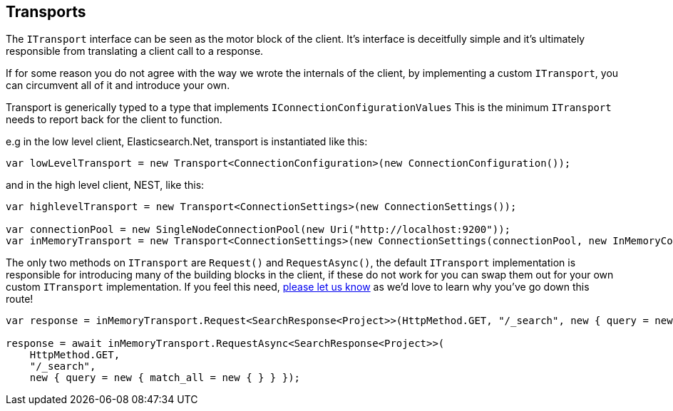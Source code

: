 :section-number: 4.3

:ref_current: https://www.elastic.co/guide/en/elasticsearch/reference/current

:github: https://github.com/elastic/elasticsearch-net

:nuget: https://www.nuget.org/packages

[[transports]]
== Transports

The `ITransport` interface can be seen as the motor block of the client. It's interface is deceitfully simple and
it's ultimately responsible from translating a client call to a response. 

If for some reason you do not agree with the way we wrote the internals of the client, 
by implementing a custom `ITransport`, you can circumvent all of it and introduce your own.

Transport is generically typed to a type that implements `IConnectionConfigurationValues`
This is the minimum `ITransport` needs to report back for the client to function.

e.g in the low level client, Elasticsearch.Net, transport is instantiated like this:

[source,csharp]
----
var lowLevelTransport = new Transport<ConnectionConfiguration>(new ConnectionConfiguration());
----

and in the high level client, NEST, like this: 

[source,csharp]
----
var highlevelTransport = new Transport<ConnectionSettings>(new ConnectionSettings());

var connectionPool = new SingleNodeConnectionPool(new Uri("http://localhost:9200"));
var inMemoryTransport = new Transport<ConnectionSettings>(new ConnectionSettings(connectionPool, new InMemoryConnection()));
----

The only two methods on `ITransport` are `Request()` and `RequestAsync()`, the default `ITransport` implementation is responsible for introducing
many of the building blocks in the client, if these do not work for you can swap them out for your own custom `ITransport` implementation. 
If you feel this need, {github}/issues[please let us know] as we'd love to learn why you've go down this route!

[source,csharp]
----
var response = inMemoryTransport.Request<SearchResponse<Project>>(HttpMethod.GET, "/_search", new { query = new { match_all = new { } } });

response = await inMemoryTransport.RequestAsync<SearchResponse<Project>>(
    HttpMethod.GET, 
    "/_search", 
    new { query = new { match_all = new { } } });
----

